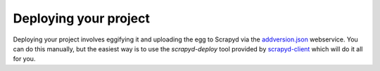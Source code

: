 .. _deploy:

Deploying your project
======================

Deploying your project involves eggifying it and uploading the egg to Scrapyd via the `addversion.json <https://scrapyd.readthedocs.org/en/latest/api.html#addversion-json>`_ webservice. You can do this manually, but the easiest way is to use the `scrapyd-deploy` tool provided by `scrapyd-client <https://github.com/scrapy/scrapyd-client>`_ which will do it all for you.
